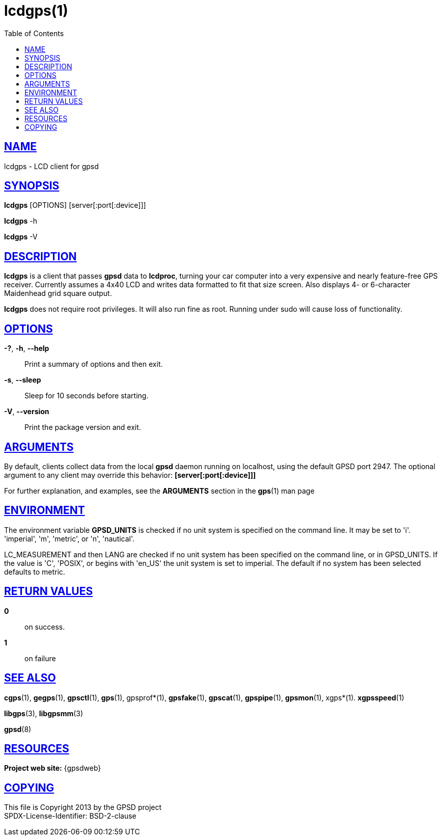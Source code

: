 = lcdgps(1)
:date: 25 February 2021
:keywords: gps, gpsd, lcdgps
:manmanual: GPSD Documentation
:mansource: GPSD Version {gpsdver}
:robots: index,follow
:sectlinks:
:toc: left
:type: manpage
:webfonts!:

== NAME

lcdgps - LCD client for gpsd

== SYNOPSIS

*lcdgps* [OPTIONS] [server[:port[:device]]]

*lcdgps* -h

*lcdgps* -V

== DESCRIPTION

*lcdgps* is a client that passes *gpsd* data to *lcdproc*, turning your
car computer into a very expensive and nearly feature-free GPS receiver.
Currently assumes a 4x40 LCD and writes data formatted to fit that size
screen. Also displays 4- or 6-character Maidenhead grid square output.

*lcdgps* does not require root privileges. It will also run fine as root.
Running under sudo will cause loss of functionality.

== OPTIONS

*-?*, *-h*, *--help*::
  Print a summary of options and then exit.
*-s*, *--sleep*::
  Sleep for 10 seconds before starting.
*-V*, *--version*::
  Print the package version and exit.

== ARGUMENTS

By default, clients collect data from the local *gpsd* daemon running
on localhost, using the default GPSD port 2947. The optional argument
to any client may override this behavior: *[server[:port[:device]]]*

For further explanation, and examples, see the *ARGUMENTS* section in
the *gps*(1) man page

== ENVIRONMENT

The environment variable *GPSD_UNITS* is checked if no unit system is
specified on the command line. It may be set to 'i'. 'imperial', 'm',
'metric', or 'n', 'nautical'.

+LC_MEASUREMENT+ and then +LANG+ are checked if no unit system has
been specified on the command line, or in +GPSD_UNITS+. If the value
is 'C', 'POSIX', or begins with 'en_US' the unit system is set to
imperial. The default if no system has been selected defaults to metric.

== RETURN VALUES

*0*:: on success.
*1*:: on failure

== SEE ALSO

*cgps*(1), *gegps*(1), *gpsctl*(1), *gps*(1), gpsprof*(1), *gpsfake*(1),
*gpscat*(1), *gpspipe*(1), *gpsmon*(1), xgps*(1). *xgpsspeed*(1)

*libgps*(3), *libgpsmm*(3)

*gpsd*(8)

== RESOURCES

*Project web site:* {gpsdweb}

== COPYING

This file is Copyright 2013 by the GPSD project +
SPDX-License-Identifier: BSD-2-clause
